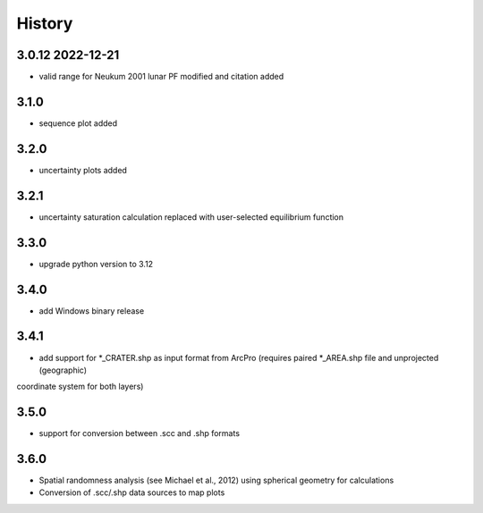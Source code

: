 =======
History
=======

3.0.12 2022-12-21
-----------------
* valid range for Neukum 2001 lunar PF modified and citation added

3.1.0
-----
* sequence plot added

3.2.0
-----
* uncertainty plots added

3.2.1
-----
* uncertainty saturation calculation replaced with user-selected equilibrium function

3.3.0
-----
* upgrade python version to 3.12

3.4.0
-----
* add Windows binary release

3.4.1
-----
* add support for *_CRATER.shp as input format from ArcPro (requires paired *_AREA.shp file and unprojected (geographic)
coordinate system for both layers)

3.5.0
-----
* support for conversion between .scc and .shp formats

3.6.0
-----
- Spatial randomness analysis (see Michael et al., 2012) using spherical geometry for calculations
- Conversion of .scc/.shp data sources to map plots